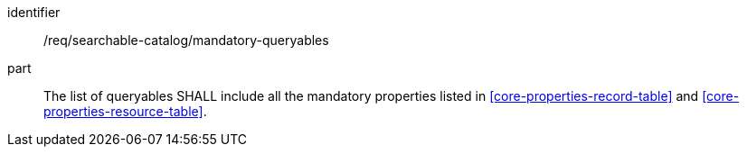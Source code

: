 [[req_searchable-catalog_mandatory-queryables]]

//[width="90%",cols="2,6a"]
//|===
//^|*Requirement {counter:req-id}* |*/req/searchable-catalog/mandatory-queryables*
//2+|The list of queryables SHALL include all the mandatory properties listed in <<core-properties-record-table>> and <<core-properties-resource-table>>.
//|===


[requirement]
====
[%metadata]
identifier:: /req/searchable-catalog/mandatory-queryables
part:: The list of queryables SHALL include all the mandatory properties listed in <<core-properties-record-table>> and <<core-properties-resource-table>>.
====
